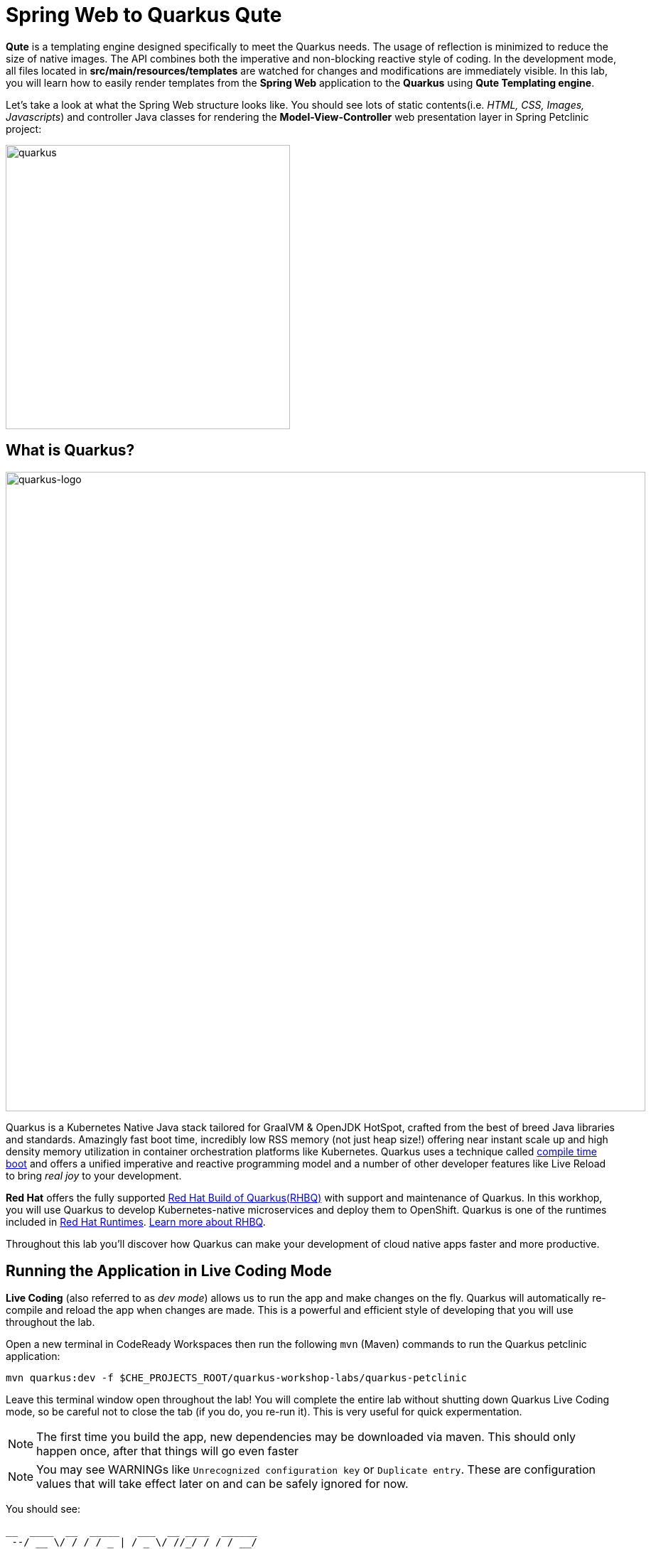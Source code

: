 = Spring Web to Quarkus Qute
:experimental:

*Qute* is a templating engine designed specifically to meet the Quarkus needs. The usage of reflection is minimized to reduce the size of native images. The API combines both the imperative and non-blocking reactive style of coding. In the development mode, all files located in *src/main/resources/templates* are watched for changes and modifications are immediately visible. In this lab, you will learn how to easily render templates from the *Spring Web* application to the *Quarkus* using *Qute Templating engine*.

Let’s take a look at what the Spring Web structure looks like. You should see lots of static contents(i.e. _HTML, CSS, Images, Javascripts_) and controller Java classes for rendering the *Model-View-Controller* web presentation layer in Spring Petclinic project:

image::spring-web-structure.png[quarkus, 400]

== What is Quarkus?

image::logo.png[quarkus-logo, 900]

Quarkus is a Kubernetes Native Java stack tailored for GraalVM & OpenJDK HotSpot, crafted from the best of breed Java libraries and standards. Amazingly fast boot time, incredibly low RSS memory (not just heap size!) offering near instant scale up and high density memory utilization in container orchestration platforms like Kubernetes. Quarkus uses a technique called https://quarkus.io/vision/container-first[compile time boot^] and offers a unified imperative and reactive programming model and a number of other developer features like Live Reload to bring _real joy_ to your development.

*Red Hat* offers the fully supported https://access.redhat.com/products/quarkus[Red Hat Build of Quarkus(RHBQ)^] with support and maintenance of Quarkus. In this workhop, you will use Quarkus to develop Kubernetes-native microservices and deploy them to OpenShift. Quarkus is one of the runtimes included in https://www.redhat.com/en/products/runtimes[Red Hat Runtimes^]. https://access.redhat.com/documentation/en-us/red_hat_build_of_quarkus[Learn more about RHBQ^].

Throughout this lab you'll discover how Quarkus can make your development of cloud native apps faster and more productive.

== Running the Application in Live Coding Mode

**Live Coding** (also referred to as _dev mode_) allows us to run the app and make changes on the fly. Quarkus will automatically re-compile and reload the app when changes are made. This is a powerful and efficient style of developing that you will use throughout the lab.

Open a new terminal in CodeReady Workspaces then run the following `mvn` (Maven) commands to run the Quarkus petclinic application:

[source,sh,role="copypaste"]
----
mvn quarkus:dev -f $CHE_PROJECTS_ROOT/quarkus-workshop-labs/quarkus-petclinic
----

Leave this terminal window open throughout the lab! You will complete the entire lab without shutting down Quarkus Live Coding mode, so be careful not to close the tab (if you do, you re-run it). This is very useful for quick expermentation.

[NOTE]
====
The first time you build the app, new dependencies may be downloaded via maven. This should only happen once, after that things will go even faster
====

[NOTE]
====
You may see WARNINGs like `Unrecognized configuration key` or `Duplicate entry`. These are configuration values that will take effect later on and can be safely ignored for now.
====

You should see:

[source,none]
----
__  ____  __  _____   ___  __ ____  ______ 
 --/ __ \/ / / / _ | / _ \/ //_/ / / / __/ 
 -/ /_/ / /_/ / __ |/ , _/ ,< / /_/ /\ \   
--\___\_\____/_/ |_/_/|_/_/|_|\____/___/   
2020-10-06 21:48:06,052 INFO  [io.quarkus] (Quarkus Main Thread) quarkus-petclinic 1.0.0-SNAPSHOT on JVM (powered by Quarkus x.x.x) started in 0.878s. Listening on: http://0.0.0.0:8080
2020-10-06 21:48:06,054 INFO  [io.quarkus] (Quarkus Main Thread) Profile dev activated. Live Coding activated.
2020-10-06 21:48:06,054 INFO  [io.quarkus] (Quarkus Main Thread) Installed features: [cdi, qute, resteasy-qute]
----

Note the amazingly fast startup time! The app is now running "locally" (within the Che container in which the workspace is also running). `localhost` refers to the Kubernetes pod, not "your" laptop (so therefore opening localhost:8080 in your browser will not do anything).

CodeReady will also detect that the Quarkus app opens port `5005` (for debugging) and `8080` (for web requests). *Do not open port 5005*, but when prompted, *open the port `8080`*, which opens a small web browser in CodeReady:

image::open-port.png[port, 700]

You should see the default Quarkus welcome page (you may need to click the _reload_ icon):

image::welcome-quarkus-spring.png[port, 900]

Click on the URL link at the upper right to open the same default page in a separate browser tab:

image::crw-open-page.png[page, 800]

`Leave this page` because you will develop new logical views and implemented the use cases like the Spring Petclinic application in the next labs.

== Create Qute Templates to refactor Spring Web

Quarkus aims to provide a support for a full https://quarkus.io/extensions/[extension ecosystem^], to make it easy to discover and consume 3rd party extensions, as well as providing easier version management. In this step, you will use a `Qute Templating` extension to refactor Spring Web applications but also need a `RESTEasy Qute` extension to integrate your JAX-RS application with Qute templating engine.

Open a `pom.xml` of _quarkus_petclinic_ in projects explorer then you should see that _quarkus-qute_ and _quarkus-qute-resteasy_ extensions are already added to your project:

image::qute-extensions.png[port, 700]

You can also find the _Installed features: [cdi, qute, resteasy-qute]_ in the above Quarkus runtime logs.

Let's go back to the *welcome page* in Spring Petclinic application. It provides the top menus to display a list of all vets, find an owner, or view documentation. For example, when you click on Spring logo, the page will go back to the welcome page:

image::spring-petclinic-views.gif[spring, 900]

we'll start with a very simple template to create the welcome page. Open an empty `welcome.html` in `src/main/resources/templates`. By default, all files located in the src/main/resources/templates directory and its subdirectories are registered as templates. Templates are validated during startup and watched for changes in the development mode. 

Copy the below code into the file:

[source,html,role="copypaste"]
----
{#include header/} // <1>

<h2>Welcome</h2>
<div class="row">
    <div class="col-md-12">
      <img class="img-responsive" src="images/pets.png"/>
    </div>
</div>

{#include footer/} // <2>
----

<1> Include a template with id header to specify menu navigation. See more details in _src/main/resources/templates/header.html_.
<2> Include a template with id footer to refer common Javascripts and a common logo image. See more details in _src/main/resources/templates/footer.html_.

Now let’s inject the *compiled* welcome template in the resource class. Open an empty `WelcomeResource.java` class file in `src/main/java/org/acme/rest`, and add the following code under the `// TODO: Inject template` comment:

[source,java,role="copypaste"]
----
    @Inject
    Template welcome;
----

If there is no *@ResourcePath* qualifier provided, the field name is used to locate the template. In this particular case, we’re injecting a template with path *templates/welcome.html*.

*Template.data()* returns a new template instance that can be customized before the actual rendering is triggered. In this case, we put the name value under the key *active* which is used for the menu highlighting. The data map is accessible during rendering. Note that we don’t trigger the rendering because this is done automatically by a special _ContainerResponseFilter_ implementation.

Add the following code under the `// TODO: Add TemplateInstance` comment:

[source,java,role="copypaste"]
----
    @GET
    @Produces(MediaType.TEXT_HTML)
    public TemplateInstance get() {
        return welcome.data("active", "home");
    }
----

Delete the exiting default landing page to render a new welcome page:

image::delete-index.png[quarkus-logo, 700]

Now, let’s exercise the live reload capabilities of Quarkus. Go back to the Quarkus welcome page in your browser then `reload` the page. It should now show the following new welcome page that you saw in the Spring Petclinic welcome page:

image::quarkus-petclinic-home.png[quarkus-petclinic, 900]

Wow, how cool is that? Supersonic Subatomic live reload! And we’re just getting started. Leave the app running so we can continue to add new templates on the fly in the next section.

[NOTE]
====
We just created one template to render the new welcome page resource so you should see *404 - Resource Not Found* when you click on the other menus except for _Home_. 

You might see the following error in CodeReady Workspace Terminal. It happened before the new initial page(welcome.html) was rendered and it won't happen again.

[source,console]
----
Failed to copy resources: java.nio.file.NoSuchFileException: /projects/quarkus-workshop-labs/quarkus-petclinic/target/classes/META-INF/resources/index.html
----
====

To distinguish 2 Petclinic application easily, you see different *Red Hat Runtimes* logo and *Quarkus* logo on the each welcome page. For example, when you mouseover the _Quarkus logo_ on the left top of the page, you should see it changes a dark blue Quarkus logo:

image::quarkus-petclinic-home-change.png[quarkus-petclinic, 900]

== Add More Templates and Contents for Owners, Vets, Errors Menus

Create an owners template to refactor *Find Owners* presentaion layer as you see in the Spring Petclinic:

image::spring-find-owners.png[quarkus-petclinic, 900]

Open an empty `owners.html` in `src/main/resources/templates`, and add the following code:

[source,html,role="copypaste"]
----
{#include header/}

{#if owners == NULL || owners.size == 0} // <1>

    <h2>Find Owners</h2>

    <form name="owner" action="find" method="GET" class="form-horizontal" id="search-owner-form">
    <div class="form-group">
        <div class="control-group" id="lastNameGroup">
        <label class="col-sm-2 control-label">Last name </label>
        <div class="col-sm-10">
            {#if owners.size == 0} // <2>
                <input class="form-control" name="lastName" id="lastName" value="{lastName}" size="30" maxlength="80"/>
                <span class="help-inline"><div><p>has not been found</p></div></span>
            {#else}
                <input class="form-control" name="lastName" id="lastName" size="30" maxlength="80"/> 
            {/if}
        </div>
        </div>
    </div>
    <div class="form-group">
        <div class="col-sm-offset-2 col-sm-10">
        <button type="submit" class="btn btn-default">Find Owner</button>
        </div>
    </div>
    </form>
    <br />
    <a href="getOwner" class="btn btn-default" >Add Owner</a>

{#else if owners.size > 1}
    {#include ownersList/} // <3>
{#else}
    {#include ownerDetails/} // <4>
{/if}

{#include footer/}
----

<1> This template will be used to render the initial _Find Owners_ page as well as the return page with _no result_.
<2> It shows that there's no result with a certain owner's _last name_ you input.
<3> Include an owner list template that you will create in the next lab.
<4> Include an owner's detailed information template that you will create in the next lab.

[NOTE]
====
Quarkus Qute Templating Engine can't be integrated with the https://www.thymeleaf.org/[Thymeleaf^] library that Spring Petclinic uses for now. Instead, we need to create static contents such as _CSS, JavaScript, Image, and Fonts_. You can find more details here:

image::quarkus-static-contents.png[quarkus-petclinic, 700]
====

Open an empty `OwnersResource.java` class file in `src/main/java/org/acme/rest`, and add the following code:

[source,java,role="copypaste"]
----
package org.acme.rest;

import java.net.URI;
import java.util.Arrays;

import javax.inject.Inject;
import javax.transaction.Transactional;
import javax.ws.rs.Consumes;
import javax.ws.rs.GET;
import javax.ws.rs.Path;
import javax.ws.rs.POST;
import javax.ws.rs.Produces;
import javax.ws.rs.core.MediaType;
import javax.ws.rs.core.Response;

import io.quarkus.qute.Template;
import io.quarkus.qute.TemplateInstance;

// import org.acme.model.Owner;
// import org.jboss.resteasy.annotations.providers.multipart.MultipartForm;
// import org.acme.model.OwnerForm;
// import org.acme.service.OwnersService;

import org.jboss.resteasy.annotations.jaxrs.QueryParam;

@Path("/")
public class OwnersResource {

    // TODO: Inject CDI Bean

    @Inject
    Template owners;

    // TODO: Inject editOwner template

    @GET
    @Produces(MediaType.TEXT_HTML)
    @Path("owners")
    public TemplateInstance findOwners(@QueryParam("id") Long id) {
        return owners.data("active", "owners")
                    .data("owners", id);
    }

    // TODO: Add to search an exiting owner by last name

    // TODO: Add to Post transaction for adding a new owner

    // TODO: Add to retrieve an exiting owner

    // TODO: Add to Post transaction for editing an exiting owner

}
----

Go back to the _Quarkus Petclinic_ page in your browser, click on the `FIND OWNERS` menu then you should see the following rendered page:

image::quarkus-petclinic-owners.png[quarkus-petclinic, 900]

[NOTE]
====
Don't try to search owners with the last name or add an owner yet. We'll refactor the functions using _Quarkus CDI_ and _Hibernate ORM with Panache_ in the next labs.
====

Great job! Let's finish refactoring 2 more top menu pages. Open an empty `vets.html` in `src/main/resources/templates`, and add the following code:

[source,html,role="copypaste"]
----
{#include header/}

<h2>Veterinarians</h2>

<table id="vets" class="table table-striped">
    <thead>
    <tr>
        <th>Name</th>
        <th>Specialties</th>
    </tr>
    </thead>
    <tbody>
        <!-- TODO: Add a for loop to list vets -->

    </tbody>
</table>
</div></div>

{#include footer/}
----

Open an empty `VetsResource.java` class file in `src/main/java/org/acme/rest`, and add the following code:

[source,java,role="copypaste"]
----
package org.acme.rest;

import javax.inject.Inject;
import javax.ws.rs.GET;
import javax.ws.rs.Path;
import javax.ws.rs.Produces;
import javax.ws.rs.core.MediaType;

import io.quarkus.qute.Template;
import io.quarkus.qute.TemplateInstance;

// import org.acme.service.VetsService;

@Path("vets")
public class VetsResource {

    // TODO: Inject CDI Bean

    @Inject
    Template vets;

    @GET
    @Produces(MediaType.TEXT_HTML)
    public TemplateInstance get() {
        return vets.data("active", "vets")
                .data("vets", null); // <1>
    }
}
----

<1> We will add a dataset using Hibernate ORM and Panache extensions in the next lab.

Go back to the _Quarkus Petclinic_ page in your browser, click on the `VETERINARIAN` menu then you should see the following rendered page:

image::quarkus-petclinic-vets.png[quarkus-petclinic, 900]

Open an empty `oups.html` in `src/main/resources/templates`, and add the following code:

[source,html,role="copypaste"]
----
{#include header/}

<body>
    <img class="img-responsive" src="images/pets.png"/>
    <h2>Something happened...</h2>
    <p>{message}</p> // <1>
</body>

{#include footer/}
----

<1> {message} is a value expression that is evaluated when the template is rendered.

Open an empty `OupsResource.java` class file in `src/main/java/org/acme/rest`, and add the following code:

[source,java,role="copypaste"]
----
package org.acme.rest;

import javax.inject.Inject;
import javax.ws.rs.GET;
import javax.ws.rs.Path;
import javax.ws.rs.Produces;
import javax.ws.rs.core.MediaType;

import io.quarkus.qute.Template;
import io.quarkus.qute.TemplateInstance;

@Path("oups")
public class OupsResource {

    @Inject
    Template oups;

    @GET
    @Produces(MediaType.TEXT_HTML)
    public TemplateInstance get() {
        return oups.data("active", "oups")
                .data("message", "Expected: controller used to showcase what " + "happens when an exception is thrown");
    }
    
}
----

Go back to the _Quarkus Petclinic_ page in your browser, click on the `ERROR` menu then you should see the following rendered page:

image::quarkus-petclinic-oups.png[quarkus-petclinic, 900]

== Congratulations!

You've learned how to simply refactor *Spring Web* to *Quarkus* using *Qute Templating Engine*. Note that Qute technology is still considered experimental and you can find more https://quarkus.io/guides/qute-reference[Qute Reference Guide^] on how to use syntax, build blocks, integration, etc.

Let's go back to the *welcome page* in the `Quarkus Petclinic` application. It provides the top menus to display a list of all vets, find an owner, or view documentation just like _Spring Petclinic_:

image::quarkus-petclinic-views.gif[spring, 900]